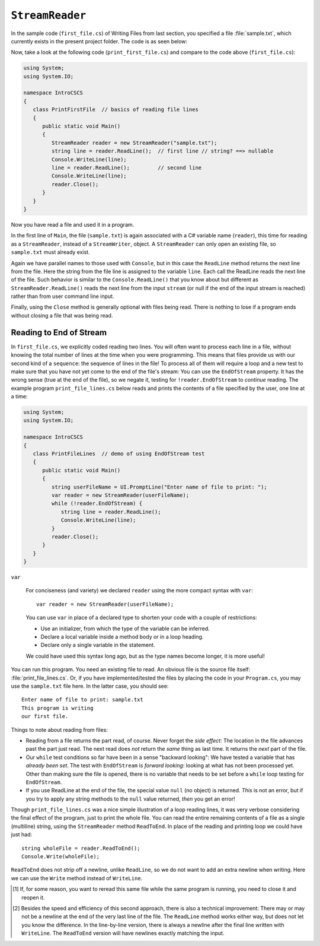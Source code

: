 .. index:: file (StreamWriter); read and close
   StreamReader; ReadLine
   close file

.. _fileread:

``StreamReader``
==================

In the sample code (``first_file.cs``) of Writing Files from last section, you specified 
a file :file:`sample.txt`, which currently exists in the present project folder. 
The code is as seen below:

.. code-block:: csharp
   :linenos:
   :emphasize-lines: 10-13

    using System;
    using System.IO;

    namespace IntroCSCS
    {
        class Ch07File  // basics of file writing
        {
            public static void Main()
            {
               StreamWriter writer = new StreamWriter("sample.txt");
               writer.WriteLine("This program is writing");
               writer.WriteLine("our first file.");
               writer.Close();
            }
        }
    }

   
Now, take a look at the following code (``print_first_file.cs``) and compare to 
the code above (``first_file.cs``):

.. code-block:: csharp

   using System;
   using System.IO;

   namespace IntroCSCS
   {
      class PrintFirstFile  // basics of reading file lines
      {
         public static void Main()
         {
            StreamReader reader = new StreamReader("sample.txt");
            string line = reader.ReadLine();  // first line // string? ==> nullable
            Console.WriteLine(line);
            line = reader.ReadLine();         // second line
            Console.WriteLine(line);
            reader.Close();
         }
      }
   }


Now you have read a file and used it in a program.

In the first line of ``Main``, the file (``sample.txt``) is again associated 
with a C# variable name (``reader``), this time for reading as a ``StreamReader``, 
instead of a ``StreamWriter``, object. A ``StreamReader`` can only open an existing 
file, so ``sample.txt`` must already exist.  

Again we have parallel names to those used with ``Console``, but in this case 
the ``ReadLine`` method returns the next line from the file. Here the string from 
the file line is assigned to the variable ``line``. Each call the ReadLine reads the
next line of the file. Such behavior is similar to the ``Console.ReadLine()`` that you 
know about but different as ``StreamReader.ReadLine()`` reads the next line from the 
input ``stream`` (or null if the end of the input stream is reached) rather than from 
user command line input.

Finally, using the ``Close`` method is generally optional with files being read. 
There is nothing to lose if a program ends without closing a file that was being 
read. 

.. index:: StreamReader; EndOfStream
   EndOfStream 

.. _endofstream:
   
Reading to End of Stream
-------------------------

In ``first_file.cs``, we explicitly coded reading two lines. You will often
want to process each line in a file, without knowing the total number of
lines at the time when you were programming. This means that files provide us with our
second kind of a ``sequence``: the sequence of lines in the file!
To process all of them will require a loop and a new test to make sure that you
have not yet come to the end of the file's stream: You can use the ``EndOfStream``
property. It has the wrong sense (true at the end of the file), so we negate it,
testing for ``!reader.EndOfStream`` to *continue* reading. 
The example program ``print_file_lines.cs`` below reads and prints the contents of 
a file specified by the user, one line at a time:

.. code-block:: csharp
   
   using System;
   using System.IO;

   namespace IntroCSCS
   {
      class PrintFileLines  // demo of using EndOfStream test
      {
         public static void Main()
         {
            string userFileName = UI.PromptLine("Enter name of file to print: ");
            var reader = new StreamReader(userFileName);
            while (!reader.EndOfStream) {
               string line = reader.ReadLine();
               Console.WriteLine(line);
            }
            reader.Close();
         }
      }
   }

.. index:: var
   type; var


``var``

   For conciseness (and variety) we declared ``reader`` 
   using the more compact syntax with ``var``::
   
      var reader = new StreamReader(userFileName);
   
   You can use ``var`` in place of a declared type to shorten your code 
   with a couple of restrictions:
   
   - Use an initializer, from which the type of the variable can be inferred.
   - Declare a local variable inside a method body or in a loop heading.
   - Declare only a single variable in the statement.
   
   We could have used this syntax long ago, but as the type names become longer, 
   it is more useful!



You can run this program. You need an existing file to read.  An obvious file is
the source file itself:  :file:`print_file_lines.cs`. Or, if you have implemented/tested 
the files by placing the code in your ``Program.cs``, you may use the ``sample.txt`` file 
here. In the latter case, you should see::

   Enter name of file to print: sample.txt
   This program is writing
   our first file.


Things to note about reading from files:

.. index:: StreamReader; null from ReadLine
   ReadLine; null with StreamReader 
   
- Reading from a file returns the part read, of course. Never forget the
  *side effect*: The location in the file advances past the part just read.
  The next read does *not* return the *same* thing as last time. It returns
  the *next* part of the file.
- Our ``while`` test conditions so far have been in a sense "backward looking":
  We have tested a variable that has *already been set*.  
  The test with ``EndOfStream`` is *forward looking*: looking at what has not 
  been processed yet. Other than making sure the file is opened, there is no 
  variable that needs to be set before a ``while`` loop testing for ``EndOfStream``.
- If you use ReadLine at the end of the file, the special value ``null`` (no object)
  is returned. *This* is not an error, but if you try to apply any string methods
  to the ``null`` value returned, *then* you get an error!

.. index::
   file (StreamWriter); ReadToEnd
   StreamReader; ReadToEnd
   ReadToEnd
  
.. _ReadToEnd:

Though ``print_file_lines.cs`` was a nice simple illustration of a loop reading
lines, it was very verbose considering the final effect of the program,
just to print the whole file.  
You can read the entire remaining contents of a file
as a single (multiline) string, using the
``StreamReader`` method ``ReadToEnd``.  In place of the reading and printing
loop we could have just had::

    string wholeFile = reader.ReadToEnd();
    Console.Write(wholeFile);
    
``ReadToEnd`` does not strip off a newline, unlike ``ReadLine``,
so we do not want to add an extra newline
when writing. Here we can use the ``Write`` method instead of ``WriteLine``.




.. [#readclose]
   If, for some reason, you want to reread this same file while the
   same program is running, you need to close it and reopen it.

.. [#finalNewline]
   Besides the speed and efficiency of this second approach, 
   there is also a technical improvement:  There may or may not be
   a newline at the end of the very last line of the file.  The ``ReadLine``
   method works either way, but does not let you know the difference.  
   In the line-by-line version, there is always a newline after the
   final line written with ``WriteLine``.  
   The ``ReadToEnd`` version will have newlines exactly matching the input.

